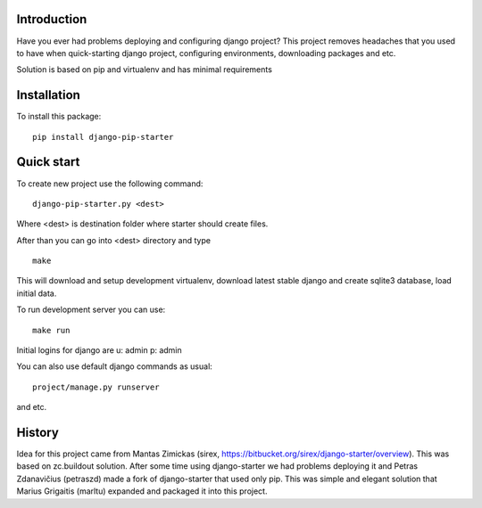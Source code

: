 Introduction
============

Have you ever had problems deploying and configuring django project? This project
removes headaches that you used to have when quick-starting django project, configuring
environments, downloading packages and etc.

Solution is based on pip and virtualenv and has minimal requirements

Installation
============

To install this package:

::

    pip install django-pip-starter


Quick start
===========

To create new project use the following command:

::

    django-pip-starter.py <dest>

Where <dest> is destination folder where starter should create files.

After than you can go into <dest> directory and type

::

    make

This will download and setup development virtualenv, download latest stable django and create
sqlite3 database, load initial data.

To run development server you can use:

::

    make run

Initial logins for django are u: admin p: admin

You can also use default django commands as usual:

::

    project/manage.py runserver

and etc.

History
=======

Idea for this project came from Mantas Zimickas (sirex, https://bitbucket.org/sirex/django-starter/overview).
This was based on zc.buildout solution. After some time using django-starter we had problems deploying it
and Petras Zdanavičius (petraszd) made a fork of django-starter that used only pip. This was simple and elegant solution
that Marius Grigaitis (marltu) expanded and packaged it into this project.
